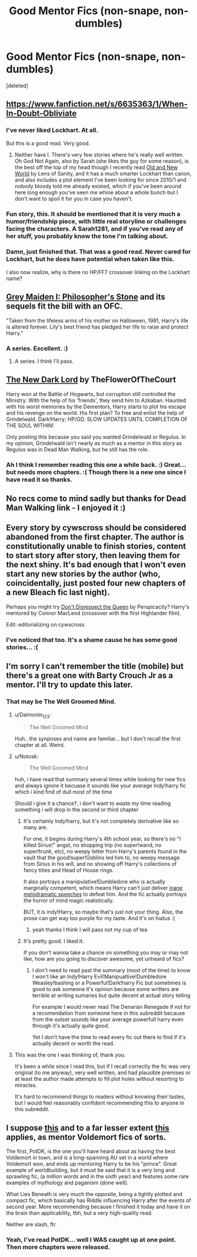 #+TITLE: Good Mentor Fics (non-snape, non-dumbles)

* Good Mentor Fics (non-snape, non-dumbles)
:PROPERTIES:
:Score: 9
:DateUnix: 1419027273.0
:DateShort: 2014-Dec-20
:FlairText: Request
:END:
[deleted]


** [[https://www.fanfiction.net/s/6635363/1/When-In-Doubt-Obliviate]]
:PROPERTIES:
:Score: 6
:DateUnix: 1419076633.0
:DateShort: 2014-Dec-20
:END:

*** I've never liked Lockhart. At all.

But this is a good read. Very good.
:PROPERTIES:
:Author: ulobmoga
:Score: 2
:DateUnix: 1419094799.0
:DateShort: 2014-Dec-20
:END:

**** Neither have I. There's very few stories where he's really well written. Oh God Not Again, also by Sarah (she likes the guy for some reason), is the best off the top of my head though I recently read [[https://www.fanfiction.net/s/6849022/1/An-Old-and-New-World][Old and New World]] by Lens of Sanity, and it has a much smarter Lockhart than canon, and also includes a plot element I've been looking for since 2010/1 and nobody bloody told me already existed, which if you've been around here long enough you've seen me whine about a whole bunch but I don't want to spoil it for you in case you haven't.
:PROPERTIES:
:Score: 3
:DateUnix: 1419107615.0
:DateShort: 2014-Dec-21
:END:


*** Fun story, this. It should be mentioned that it is very much a humor/friendship piece, with little real storyline or challenges facing the characters. A Sarah1281, and if you've read any of her stuff, you probably know the tone I'm talking about.
:PROPERTIES:
:Score: 2
:DateUnix: 1419148946.0
:DateShort: 2014-Dec-21
:END:


*** Damn, just finished that. That was a good read. Never cared for Lockhart, but he does have potential when taken like this.

I also now realize, why is there no HP/FF7 crossover linking on the Lockhart name?
:PROPERTIES:
:Author: Daimonin_123
:Score: 1
:DateUnix: 1420758457.0
:DateShort: 2015-Jan-09
:END:


** [[https://www.fanfiction.net/s/2866740/1/Grey-Maiden-I-Philosopher-s-Stone][Grey Maiden I: Philosopher's Stone]] and its sequels fit the bill with an OFC.

"Taken from the lifeless arms of his mother on Halloween, 1981, Harry's life is altered forever. Lily's best friend has pledged her life to raise and protect Harry."
:PROPERTIES:
:Author: SymphonySamurai
:Score: 3
:DateUnix: 1419028068.0
:DateShort: 2014-Dec-20
:END:

*** A series. Excellent. :)
:PROPERTIES:
:Author: Daimonin_123
:Score: 1
:DateUnix: 1419028481.0
:DateShort: 2014-Dec-20
:END:

**** A series. I think I'll pass.
:PROPERTIES:
:Author: ryanvdb
:Score: 1
:DateUnix: 1419079165.0
:DateShort: 2014-Dec-20
:END:


** [[https://www.fanfiction.net/s/9458931/1/The-New-Dark-Lord][The New Dark Lord]] by TheFlowerOfTheCourt

Harry won at the Battle of Hogwarts, but corruption still controlled the Ministry. With the help of his 'friends', they send him to Azkaban. Haunted with his worst memories by the Dementors, Harry starts to plot his escape and his revenge on the world. His first plan? To free and enlist the help of Grindelwald. Dark!Harry; HP/GD. SLOW UPDATES UNTIL COMPLETION OF THE SOUL WITHIN!

Only posting this because you said you wanted Grindelwald or Regulus. In my opinion, Grindelwald isn't nearly as much as a mentor in this story as Regulus was in Dead Man Walking, but he still has the role.
:PROPERTIES:
:Author: Pornaldo
:Score: 2
:DateUnix: 1419031792.0
:DateShort: 2014-Dec-20
:END:

*** Ah I think I remember reading this one a while back. :) Great... but needs more chapters. :( Though there is a new one since I have read it so thanks.
:PROPERTIES:
:Author: Daimonin_123
:Score: 1
:DateUnix: 1419032481.0
:DateShort: 2014-Dec-20
:END:


** No recs come to mind sadly but thanks for Dead Man Walking link - I enjoyed it :)
:PROPERTIES:
:Score: 2
:DateUnix: 1419045678.0
:DateShort: 2014-Dec-20
:END:


** Every story by cywscross should be considered abandoned from the first chapter. The author is constitutionally unable to finish stories, content to start story after story, then leaving them for the next shiny. It's bad enough that I won't even start any new stories by the author (who, coincidentally, just posted four new chapters of a new Bleach fic last night).

Perhaps you might try [[https://www.fanfiction.net/s/7165521/1/Don-t-Disrespect-the-Queen][Don't Disrespect the Queen]] by Perspicacity? Harry's mentored by Connor MacLeod (crossover with the first Highlander film).

Edit: editorializing on cywscross.
:PROPERTIES:
:Author: truncation_error
:Score: 2
:DateUnix: 1419082528.0
:DateShort: 2014-Dec-20
:END:

*** I've noticed that too. It's a shame cause he has some good stories... :(
:PROPERTIES:
:Author: Daimonin_123
:Score: 1
:DateUnix: 1419096359.0
:DateShort: 2014-Dec-20
:END:


** I'm sorry I can't remember the title (mobile) but there's a great one with Barty Crouch Jr as a mentor. I'll try to update this later.
:PROPERTIES:
:Author: TSTLS
:Score: 2
:DateUnix: 1419027780.0
:DateShort: 2014-Dec-20
:END:

*** That may be The Well Groomed Mind.
:PROPERTIES:
:Author: GhostPhantomSpectre
:Score: 5
:DateUnix: 1419035827.0
:DateShort: 2014-Dec-20
:END:

**** u/Daimonin_123:
#+begin_quote
  The Well Groomed Mind
#+end_quote

Huh.. the synposes and name are familiar... but I don't recall the first chapter at all. Weird.
:PROPERTIES:
:Author: Daimonin_123
:Score: 1
:DateUnix: 1419036692.0
:DateShort: 2014-Dec-20
:END:


**** u/Notosk:
#+begin_quote
  The Well Groomed Mind
#+end_quote

huh, i have read that summary several times while looking for new fics and always ignore it becuase it sounds like your average Indy!harry fic which i kind find of dull most of the time

Should i give it a chance?, i don't want to waste my time reading something i will drop in the second or third chapter
:PROPERTIES:
:Author: Notosk
:Score: 1
:DateUnix: 1419056469.0
:DateShort: 2014-Dec-20
:END:

***** It's certainly Indy!harry, but it's not completely derivative like so many are.

For one, it begins during Harry's 4th school year, so there's no "I killed Sirius!" angst, no shopping trip (no super!wand, no super!trunk, etc), no weepy letter from Harry's parents found in the vault that the good!super!Goblins led him to, no weepy message from Sirius in his will, and no showing off Harry's collections of fancy titles and Head of House rings.

It also portrays a manipulative!Dumbledore who is actually marginally competent, which means Harry can't just deliver [[http://tvtropes.org/pmwiki/pmwiki.php/Main/LargeHam][inane melodramatic speeches]] to defeat him. And the fic actually portrays the horror of mind magic realistically.

BUT, it is indy!Harry, so maybe that's just not your thing. Also, the prose can get way too purple for my taste. And it's on hiatus :(
:PROPERTIES:
:Author: Subrosian_Smithy
:Score: 6
:DateUnix: 1419108537.0
:DateShort: 2014-Dec-21
:END:

****** yeah thanks I think I will pass not my cup of tea
:PROPERTIES:
:Author: Notosk
:Score: 1
:DateUnix: 1419126917.0
:DateShort: 2014-Dec-21
:END:


***** It's pretty good. I liked it.

If you don't wanna take a chance on something you may or may not like, how are you going to discover awesome, yet unheard of fics?
:PROPERTIES:
:Author: ulobmoga
:Score: 1
:DateUnix: 1419094849.0
:DateShort: 2014-Dec-20
:END:

****** I don't need to read past the summary (most of the time) to know I won't like an Indy!Harry Evil!Manipualtive!Dumbledore Weasley!bashing or a Powerful!Dark!harry Fic but sometimes is good to ask someone it's opinion because some writters are terrible at writing sumaries but quite decent at actual story telling

For example I would never read The Denarian Renegade if not for a recomendation from someone here in this subreddit because from the outset sounds like your average powerfull harry even through it's actually quite good.

Yet I don't have the time to read every fic out there to find if it's actually decent or worth the read.
:PROPERTIES:
:Author: Notosk
:Score: 1
:DateUnix: 1419126859.0
:DateShort: 2014-Dec-21
:END:


**** This was the one I was thinking of, thank you.

It's been a while since I read this, but if I recall correctly the fic was very original (to me anyway), very well written, and had plausible premises or at least the author made attempts to fill plot holes without resorting to miracles.

It's hard to recommend things to readers without knowing their tastes, but I would feel reasonably confident recommending this to anyone in this subreddit.
:PROPERTIES:
:Author: TSTLS
:Score: 1
:DateUnix: 1419114026.0
:DateShort: 2014-Dec-21
:END:


** I suppose [[https://www.fanfiction.net/s/3766574/1/Prince-of-the-Dark-Kingdom][this]] and to a far lesser extent [[https://www.fanfiction.net/s/3688693/1/What-Lies-Beneath][this]] applies, as mentor Voldemort fics of sorts.

The first, PotDK, is the one you'll have heard about as having the best Voldemort in town, and is a long-spanning AU set in a world where Voldemort won, and ends up mentoring Harry to be his "prince". Great example of worldbuilding, but it must be said that it is a very long and sprawling fic, (a million words and in the sixth year) and features some rare examples of mythology and paganism (done well).

What Lies Beneath is very much the opposite, being a tightly plotted and compact fic, which basically has Riddle influencing Harry after the events of second year. More recommending because I finished it today and have it on the brain than applicability, tbh, but a very high-quality read.

Neither are slash, ftr.
:PROPERTIES:
:Score: 1
:DateUnix: 1419149486.0
:DateShort: 2014-Dec-21
:END:

*** Yeah, I've read PotDK... well I WAS caught up at one point. Then more chapters were released.
:PROPERTIES:
:Author: Daimonin_123
:Score: 1
:DateUnix: 1419161366.0
:DateShort: 2014-Dec-21
:END:
